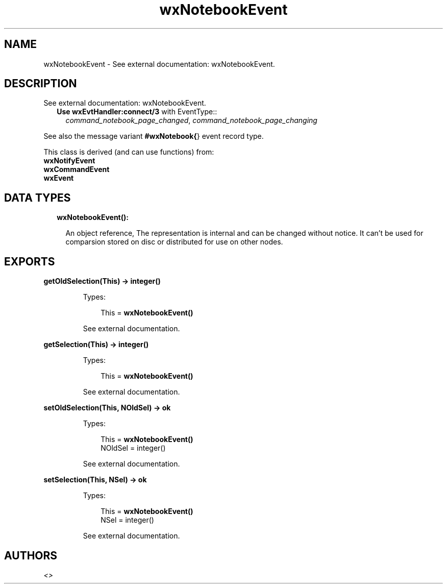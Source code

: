 .TH wxNotebookEvent 3 "wx 1.8.3" "" "Erlang Module Definition"
.SH NAME
wxNotebookEvent \- See external documentation: wxNotebookEvent.
.SH DESCRIPTION
.LP
See external documentation: wxNotebookEvent\&.
.RS 2
.TP 2
.B
Use \fBwxEvtHandler:connect/3\fR\& with EventType::
\fIcommand_notebook_page_changed\fR\&, \fIcommand_notebook_page_changing\fR\&
.RE
.LP
See also the message variant \fB#wxNotebook{\fR\&} event record type\&.
.LP
This class is derived (and can use functions) from: 
.br
\fBwxNotifyEvent\fR\& 
.br
\fBwxCommandEvent\fR\& 
.br
\fBwxEvent\fR\& 
.SH "DATA TYPES"

.RS 2
.TP 2
.B
wxNotebookEvent():

.RS 2
.LP
An object reference, The representation is internal and can be changed without notice\&. It can\&'t be used for comparsion stored on disc or distributed for use on other nodes\&.
.RE
.RE
.SH EXPORTS
.LP
.B
getOldSelection(This) -> integer()
.br
.RS
.LP
Types:

.RS 3
This = \fBwxNotebookEvent()\fR\&
.br
.RE
.RE
.RS
.LP
See external documentation\&.
.RE
.LP
.B
getSelection(This) -> integer()
.br
.RS
.LP
Types:

.RS 3
This = \fBwxNotebookEvent()\fR\&
.br
.RE
.RE
.RS
.LP
See external documentation\&.
.RE
.LP
.B
setOldSelection(This, NOldSel) -> ok
.br
.RS
.LP
Types:

.RS 3
This = \fBwxNotebookEvent()\fR\&
.br
NOldSel = integer()
.br
.RE
.RE
.RS
.LP
See external documentation\&.
.RE
.LP
.B
setSelection(This, NSel) -> ok
.br
.RS
.LP
Types:

.RS 3
This = \fBwxNotebookEvent()\fR\&
.br
NSel = integer()
.br
.RE
.RE
.RS
.LP
See external documentation\&.
.RE
.SH AUTHORS
.LP

.I
<>